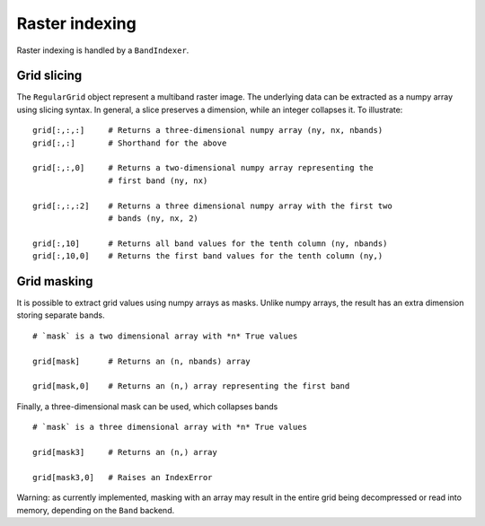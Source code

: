 Raster indexing
===============

Raster indexing is handled by a ``BandIndexer``.

Grid slicing
------------

The ``RegularGrid`` object represent a multiband raster image. The underlying data
can be extracted as a numpy array using slicing syntax. In general, a slice
preserves a dimension, while an integer collapses it. To illustrate:

::

    grid[:,:,:]     # Returns a three-dimensional numpy array (ny, nx, nbands)
    grid[:,:]       # Shorthand for the above

    grid[:,:,0]     # Returns a two-dimensional numpy array representing the
                    # first band (ny, nx)

    grid[:,:,:2]    # Returns a three dimensional numpy array with the first two
                    # bands (ny, nx, 2)

    grid[:,10]      # Returns all band values for the tenth column (ny, nbands)
    grid[:,10,0]    # Returns the first band values for the tenth column (ny,)

Grid masking
------------

It is possible to extract grid values using numpy arrays as masks. Unlike numpy
arrays, the result has an extra dimension storing separate bands.

::

    # `mask` is a two dimensional array with *n* True values

    grid[mask]      # Returns an (n, nbands) array

    grid[mask,0]    # Returns an (n,) array representing the first band

Finally, a three-dimensional mask can be used, which collapses bands

::

    # `mask` is a three dimensional array with *n* True values

    grid[mask3]     # Returns an (n,) array

    grid[mask3,0]   # Raises an IndexError


Warning: as currently implemented, masking with an array may result in the
entire grid being decompressed or read into memory, depending on the ``Band``
backend.

